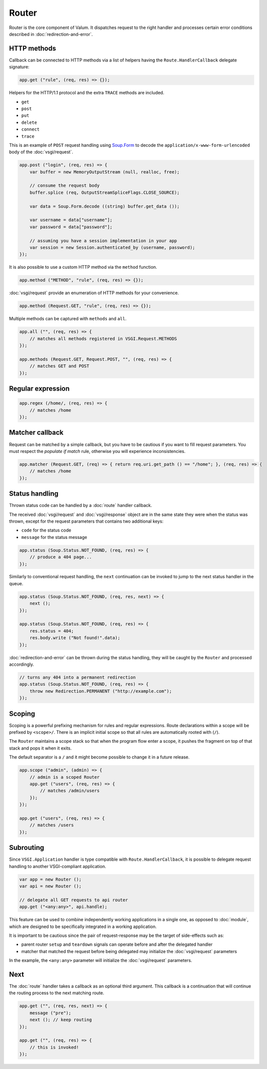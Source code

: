 Router
======

Router is the core component of Valum. It dispatches request to the right
handler and processes certain error conditions described in
:doc:`redirection-and-error`.

HTTP methods
------------

Callback can be connected to HTTP methods via a list of helpers having the
``Route.HandlerCallback`` delegate signature:

.. code:: vala

    app.get ("rule", (req, res) => {});

Helpers for the HTTP/1.1 protocol and the extra ``TRACE`` methods are included.

-  ``get``
-  ``post``
-  ``put``
-  ``delete``
-  ``connect``
-  ``trace``

This is an example of ``POST`` request handling using `Soup.Form`_ to decode
the ``application/x-www-form-urlencoded`` body of the :doc:`vsgi/request`.

.. _Soup.Form: http://valadoc.org/#!api=libsoup-2.4/Soup.Form

.. code:: vala

    app.post ("login", (req, res) => {
        var buffer = new MemoryOutputStream (null, realloc, free);

        // consume the request body
        buffer.splice (req, OutputStreamSpliceFlags.CLOSE_SOURCE);

        var data = Soup.Form.decode ((string) buffer.get_data ());

        var username = data["username"];
        var password = data["password"];

        // assuming you have a session implementation in your app
        var session = new Session.authenticated_by (username, password);
    });

It is also possible to use a custom HTTP method via the ``method``
function.

.. code:: vala

    app.method ("METHOD", "rule", (req, res) => {});

:doc:`vsgi/request` provide an enumeration of HTTP methods for your
convenience.

.. code:: vala

    app.method (Request.GET, "rule", (req, res) => {});

Multiple methods can be captured with ``methods`` and ``all``.

.. code:: vala

    app.all ("", (req, res) => {
        // matches all methods registered in VSGI.Request.METHODS
    });

    app.methods (Request.GET, Request.POST, "", (req, res) => {
        // matches GET and POST
    });

Regular expression
------------------

.. code:: vala

    app.regex (/home/, (req, res) => {
        // matches /home
    });

Matcher callback
----------------

Request can be matched by a simple callback, but you have to be cautious if you
want to fill request parameters. You must respect the `populate if match` rule,
otherwise you will experience inconsistencies.

.. code:: vala

    app.matcher (Request.GET, (req) => { return req.uri.get_path () == "/home"; }, (req, res) => {
        // matches /home
    });

Status handling
---------------

Thrown status code can be handled by a :doc:`route` handler callback.

The received :doc:`vsgi/request` and :doc:`vsgi/response` object are in the
same state they were when the status was thrown, except for the request
parameters that contains two additional keys:

-  ``code`` for the status code
-  ``message`` for the status message

.. _GLib.Error

.. code:: vala

    app.status (Soup.Status.NOT_FOUND, (req, res) => {
        // produce a 404 page...
    });

Similarly to conventional request handling, the ``next`` continuation can be
invoked to jump to the next status handler in the queue.

.. code:: vala

    app.status (Soup.Status.NOT_FOUND, (req, res, next) => {
        next ();
    });

    app.status (Soup.Status.NOT_FOUND, (req, res) => {
        res.status = 404;
        res.body.write ("Not found!".data);
    });

:doc:`redirection-and-error` can be thrown during the status handling, they
will be caught by the ``Router`` and processed accordingly.

.. code:: vala

    // turns any 404 into a permanent redirection
    app.status (Soup.Status.NOT_FOUND, (req, res) => {
        throw new Redirection.PERMANENT ("http://example.com");
    });

Scoping
-------

Scoping is a powerful prefixing mechanism for rules and regular expressions.
Route declarations within a scope will be prefixed by ``<scope>/``. There is an
implicit initial scope so that all rules are automatically rooted with (``/``).

The ``Router`` maintains a scope stack so that when the program flow enter
a scope, it pushes the fragment on top of that stack and pops it when it exits.

The default separator is a ``/`` and it might become possible to change it in
a future release.

.. code:: vala

    app.scope ("admin", (admin) => {
        // admin is a scoped Router
        app.get ("users", (req, res) => {
            // matches /admin/users
        });
    });

    app.get ("users", (req, res) => {
        // matches /users
    });

Subrouting
----------

Since ``VSGI.Application`` handler is type compatible with
``Route.HandlerCallback``, it is possible to delegate request handling to
another VSGI-compliant application.

.. code:: vala

    var app = new Router ();
    var api = new Router ();

    // delegate all GET requests to api router
    app.get ("<any:any>", api.handle);

This feature can be used to combine independently working applications in
a single one, as opposed to :doc:`module`, which are designed to be
specifically integrated in a working application.

It is important to be cautious since the pair of request-response may be the
target of side-effects such as:

-  parent router ``setup`` and ``teardown`` signals can operate before and
   after the delegated handler
-  matcher that matched the request before being delegated may initialize the
   :doc:`vsgi/request` parameters

In the example, the ``<any:any>`` parameter will initialize the
:doc:`vsgi/request` parameters.

Next
----

The :doc:`route` handler takes a callback as an optional third argument. This
callback is a continuation that will continue the routing process to the next
matching route.

.. code:: vala

    app.get ("", (req, res, next) => {
        message ("pre");
        next (); // keep routing
    });

    app.get ("", (req, res) => {
        // this is invoked!
    });

